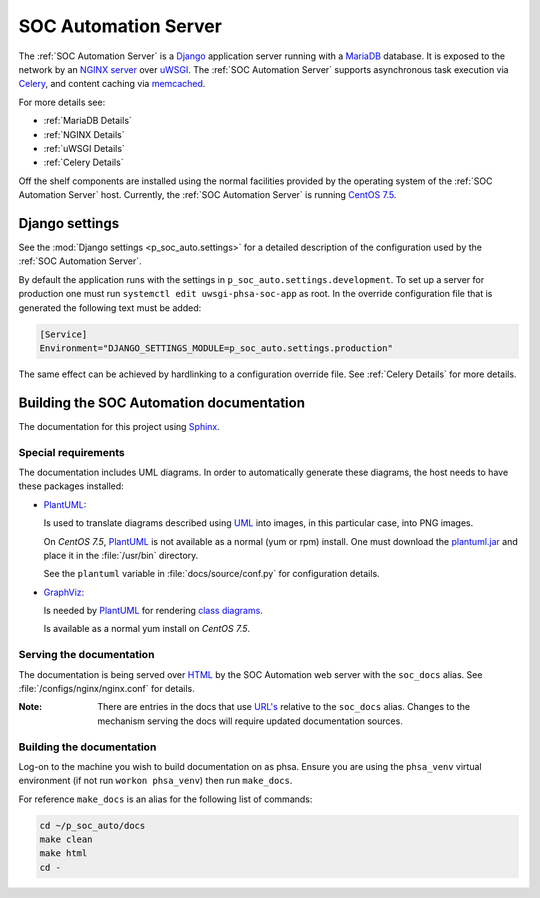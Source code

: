SOC Automation Server
=====================

The :ref:`SOC Automation Server` is a `Django <https://www.djangoproject.com/>`_
application server running with a `MariaDB <https://mariadb.org/>`_ database.
It is exposed to the network by an `NGINX server
<https://nginx.org/en/download.html>`_ over `uWSGI
<https://uwsgi-docs.readthedocs.io/en/latest/>`_.
The :ref:`SOC Automation Server` supports asynchronous task execution via
`Celery <http://www.celeryproject.org/>`_, and content caching via `memcached
<https://memcached.org/>`_.

For more details see:

* :ref:`MariaDB Details`
* :ref:`NGINX Details`
* :ref:`uWSGI Details`
* :ref:`Celery Details`

Off the shelf components are installed using the normal facilities provided
by the operating system of the :ref:`SOC Automation Server` host.
Currently, the :ref:`SOC Automation Server` is running `CentOS 7.5
<https://www.centos.org/>`_.


Django settings
---------------

See the :mod:`Django settings <p_soc_auto.settings>` for a detailed description
of the configuration used by the :ref:`SOC Automation Server`.

By default the application runs with the settings in ``p_soc_auto.settings.development``.
To set up a server for production one must run ``systemctl edit uwsgi-phsa-soc-app`` as root.
In the override configuration file that is generated the following text must be added:

.. code-block::

    [Service]
    Environment="DJANGO_SETTINGS_MODULE=p_soc_auto.settings.production"

The same effect can be achieved by hardlinking to a configuration override file.
See :ref:`Celery Details` for more details.

Building the SOC Automation documentation
-----------------------------------------

The documentation for this project using `Sphinx <https://www.sphinx-doc.org/en/2.0/>`_.

Special requirements
^^^^^^^^^^^^^^^^^^^^

The documentation includes UML diagrams. In order to automatically generate
these diagrams, the host needs to have these packages installed:

* `PlantUML <http://plantuml.com/index>`_:

  Is used to translate diagrams described using `UML
  <https://www.uml.org/index.htm>`_ into images, in this particular case,
  into PNG images.

  On *CentOS 7.5*, `PlantUML <http://plantuml.com/index>`_ is not available
  as a normal (yum or rpm) install. One must download the `plantuml.jar
  <http://sourceforge.net/projects/plantuml/files/plantuml.jar/download>`_
  and place it in the :file:`/usr/bin` directory.

  See the ``plantuml`` variable in :file:`docs/source/conf.py` for
  configuration details.

* `GraphViz <https://www.graphviz.org/>`_:

  Is needed by `PlantUML <http://plantuml.com/index>`_ for rendering
  `class diagrams <http://plantuml.com/class-diagram>`_.

  Is available as a normal yum install on *CentOS 7.5*.

Serving the documentation
^^^^^^^^^^^^^^^^^^^^^^^^^

The documentation is being served over `HTML
<https://en.wikipedia.org/wiki/HTML>`_ by the SOC Automation web server with
the ``soc_docs`` alias. See :file:`/configs/nginx/nginx.conf` for details.

:Note:

    There are entries in the docs that use `URL's
    <https://en.wikipedia.org/wiki/URL>`_ relative to the ``soc_docs`` alias.
    Changes to the mechanism serving the docs will require updated
    documentation sources.

Building the documentation
^^^^^^^^^^^^^^^^^^^^^^^^^^

Log-on to the machine you wish to build documentation on as phsa.
Ensure you are using the ``phsa_venv`` virtual environment (if not run ``workon phsa_venv``)
then run ``make_docs``.

For reference ``make_docs`` is an alias for the following list of commands:

.. code-block:: bash

    cd ~/p_soc_auto/docs
    make clean
    make html
    cd -
